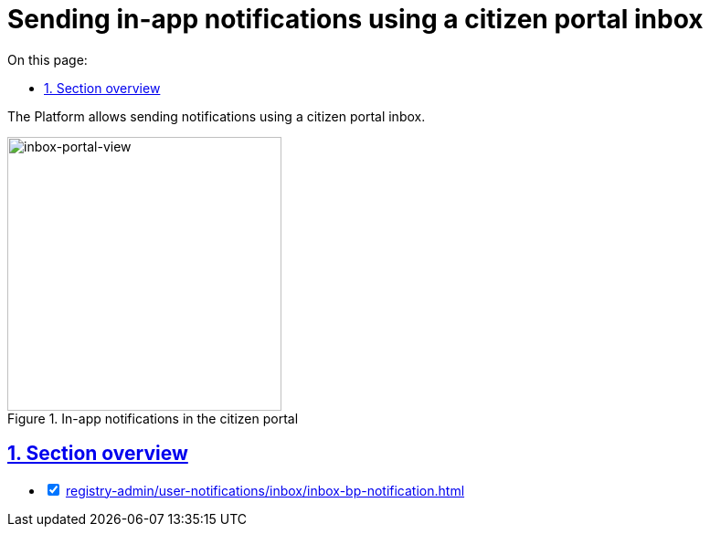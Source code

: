 :toc-title: On this page:
:toc: auto
:toclevels: 5
:experimental:
:sectnums:
:sectnumlevels: 5
:sectanchors:
:sectlinks:
:partnums:

//= Відправлення in-app-повідомлень у скриньку Кабінету отримувача послуг
= Sending in-app notifications using a citizen portal inbox

//Платформа дозволяє надсилати повідомлення користувачам до скриньки у Кабінеті отримувача послуг.
The Platform allows sending notifications using a citizen portal inbox.

//.In-app повідомлення у Кабінеті отримувача послуг
.In-app notifications in the citizen portal
image::arch:architecture/registry/operational/notifications/inbox/inbox-portal-view.png[inbox-portal-view, 300]

//== Огляд секції
== Section overview

[%interactive]
* [*] xref:registry-admin/user-notifications/inbox/inbox-bp-notification.adoc[]